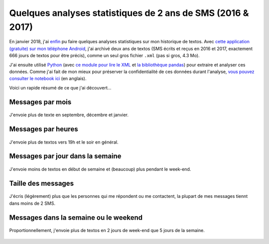 .. meta::
   :description lang=en: Short Data Analysis of 2 Years of SMS (2016 & 2017)
   :description lang=fr: Quelques analyses statistiques de 2 ans de SMS (2016 & 2017)

##############################################################
 Quelques analyses statistiques de 2 ans de SMS (2016 & 2017)
##############################################################

En janvier 2018, j'ai `enfin <self-quantified.fr.html>`_ pu faire quelques analyses statistiques sur mon historique de textos.
Avec `cette application (gratuite) sur mon téléphone Android <https://play.google.com/store/apps/details?id=com.idea.backup.smscontacts>`_, j'ai archivé deux ans de textos (SMS écrits et reçus en 2016 et 2017, exactement 666 jours de textos pour être précis), comme un seul gros fichier ``.xml`` (pas si gros, 4.3 Mo).

J'ai ensuite utilisé `Python <https://www.python.org/>`_ (avec `ce module pour lire le XML <https://docs.python.org/3/library/xml.etree.elementtree.html>`_ et `la bibliothèque pandas <https://pandas.pydata.org/>`_) pour extraire et analyser ces données.
Comme j'ai fait de mon mieux pour préserver la confidentialité de ces données durant l'analyse, `vous pouvez consulter le notebook ici <publis/notebooks/private/SMS.html>`_ (en anglais).

Voici un rapide résumé de ce que j'ai découvert...

Messages par mois
~~~~~~~~~~~~~~~~~

.. figure:: _images/Data_Analysis_of_SMS_2016_2018/messages_by_month.png
    :width: 50%
    :align: center
    :alt: J'envoie plus de texte en septembre, décembre et janvier
    :target: _images/Data_Analysis_of_SMS_2016_2018/

    J'envoie plus de texte en septembre, décembre et janvier.

Messages par heures
~~~~~~~~~~~~~~~~~~~

.. figure:: _images/Data_Analysis_of_SMS_2016_2018/messages_by_hour.png
    :width: 50%
    :align: center
    :alt: J'envoie plus de textos vers 19h et le soir en général
    :target: _images/Data_Analysis_of_SMS_2016_2018/

    J'envoie plus de textos vers 19h et le soir en général.

Messages par jour dans la semaine
~~~~~~~~~~~~~~~~~~~~~~~~~~~~~~~~~

.. figure:: _images/Data_Analysis_of_SMS_2016_2018/messages_by_weekday_2.png
    :width: 50%
    :align: center
    :alt: J'envoie moins de textos en début de semaine et (beaucoup) plus pendant le week-end
    :target: _images/Data_Analysis_of_SMS_2016_2018/

    J'envoie moins de textos en début de semaine et (beaucoup) plus pendant le week-end.

Taille des messages
~~~~~~~~~~~~~~~~~~~

.. figure:: _images/Data_Analysis_of_SMS_2016_2018/size_of_sms_sent_vs_received.png
    :width: 50%
    :align: center
    :alt: J'écris (légèrement) plus que les personnes qui me répondent ou me contactent, la plupart de mes messages tiennt dans moins de 2 SMS.
    :target: _images/Data_Analysis_of_SMS_2016_2018/

    J'écris (légèrement) plus que les personnes qui me répondent ou me contactent, la plupart de mes messages tiennt dans moins de 2 SMS.

Messages dans la semaine ou le weekend
~~~~~~~~~~~~~~~~~~~~~~~~~~~~~~~~~~~~~~

.. figure:: _images/Data_Analysis_of_SMS_2016_2018/week_vs_weekend.png
    :width: 50%
    :align: center
    :alt: Proportionnellement, j'envoie plus de textos en 2 jours de week-end que 5 jours de la semaine
    :target: _images/Data_Analysis_of_SMS_2016_2018/

    Proportionnellement, j'envoie plus de textos en 2 jours de week-end que 5 jours de la semaine.


.. (c) Lilian Besson, 2011-2018, https://bitbucket.org/lbesson/web-sphinx/
